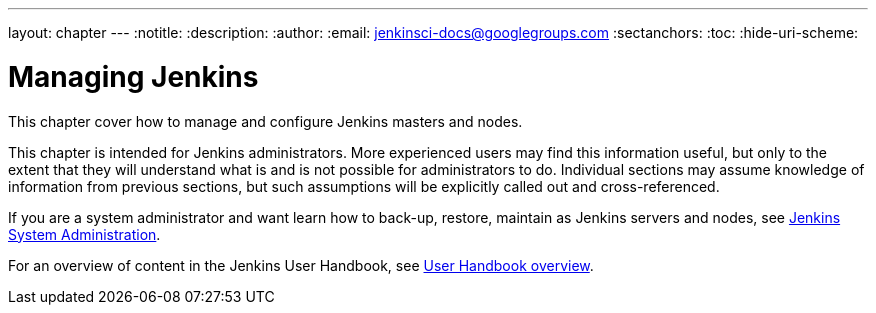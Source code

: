 ---
layout: chapter
---
ifdef::backend-html5[]
:notitle:
:description:
:author:
:email: jenkinsci-docs@googlegroups.com
:sectanchors:
:toc:
:hide-uri-scheme:
endif::[]

= Managing Jenkins

This chapter cover how to manage and configure Jenkins masters and nodes.

This chapter is intended for Jenkins administrators. More experienced users may find
this information useful, but only to the extent that they will understand what is and is not possible
for administrators to do.  Individual sections may assume knowledge of information
from previous sections, but such assumptions will be explicitly called out and cross-referenced.

If you are a system administrator and want learn how to back-up, restore, maintain as Jenkins servers and nodes, see
<<system-administration#,Jenkins System Administration>>.

For an overview of content in the Jenkins User Handbook, see
<<getting-started#,User Handbook overview>>.
